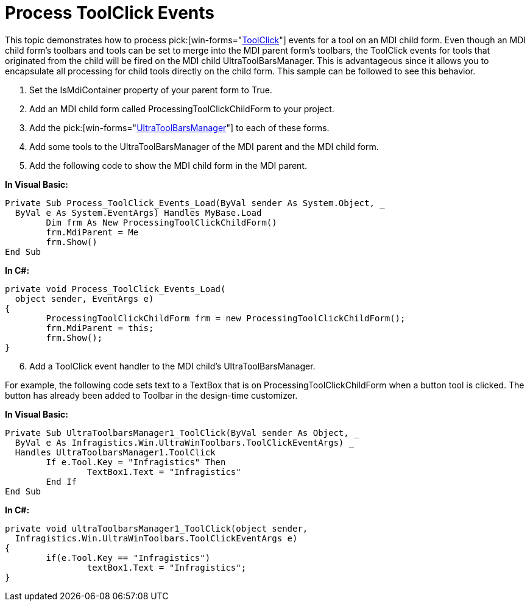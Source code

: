﻿////

|metadata|
{
    "name": "wintoolbarsmanager-process-toolclick-events",
    "controlName": ["WinToolbarsManager"],
    "tags": ["Events"],
    "guid": "{B027A0AB-4C72-4791-87B8-FE998368B3AA}",  
    "buildFlags": [],
    "createdOn": "2005-07-07T00:00:00Z"
}
|metadata|
////

= Process ToolClick Events

This topic demonstrates how to process  pick:[win-forms="link:{ApiPlatform}win.ultrawintoolbars{ApiVersion}~infragistics.win.ultrawintoolbars.ultratoolbarsmanager~toolclick_ev.html[ToolClick]"]  events for a tool on an MDI child form. Even though an MDI child form's toolbars and tools can be set to merge into the MDI parent form's toolbars, the ToolClick events for tools that originated from the child will be fired on the MDI child UltraToolBarsManager. This is advantageous since it allows you to encapsulate all processing for child tools directly on the child form. This sample can be followed to see this behavior.

[start=1]
. Set the IsMdiContainer property of your parent form to True.
[start=2]
. Add an MDI child form called ProcessingToolClickChildForm to your project.
[start=3]
. Add the  pick:[win-forms="link:{ApiPlatform}win.ultrawintoolbars{ApiVersion}~infragistics.win.ultrawintoolbars.ultratoolbarsmanager.html[UltraToolBarsManager]"]  to each of these forms.
[start=4]
. Add some tools to the UltraToolBarsManager of the MDI parent and the MDI child form.
[start=5]
. Add the following code to show the MDI child form in the MDI parent.

*In Visual Basic:*

----
Private Sub Process_ToolClick_Events_Load(ByVal sender As System.Object, _
  ByVal e As System.EventArgs) Handles MyBase.Load
	Dim frm As New ProcessingToolClickChildForm()
	frm.MdiParent = Me
	frm.Show()
End Sub
----

*In C#:*

----
private void Process_ToolClick_Events_Load(
  object sender, EventArgs e)
{
	ProcessingToolClickChildForm frm = new ProcessingToolClickChildForm();
	frm.MdiParent = this;
	frm.Show();
}
----

[start=6]
. Add a ToolClick event handler to the MDI child's UltraToolBarsManager.

For example, the following code sets text to a TextBox that is on ProcessingToolClickChildForm when a button tool is clicked. The button has already been added to Toolbar in the design-time customizer.

*In Visual Basic:*

----
Private Sub UltraToolbarsManager1_ToolClick(ByVal sender As Object, _
  ByVal e As Infragistics.Win.UltraWinToolbars.ToolClickEventArgs) _
  Handles UltraToolbarsManager1.ToolClick
	If e.Tool.Key = "Infragistics" Then
		TextBox1.Text = "Infragistics"
	End If
End Sub
----

*In C#:*

----
private void ultraToolbarsManager1_ToolClick(object sender, 
  Infragistics.Win.UltraWinToolbars.ToolClickEventArgs e)
{
	if(e.Tool.Key == "Infragistics")
		textBox1.Text = "Infragistics";
}
----